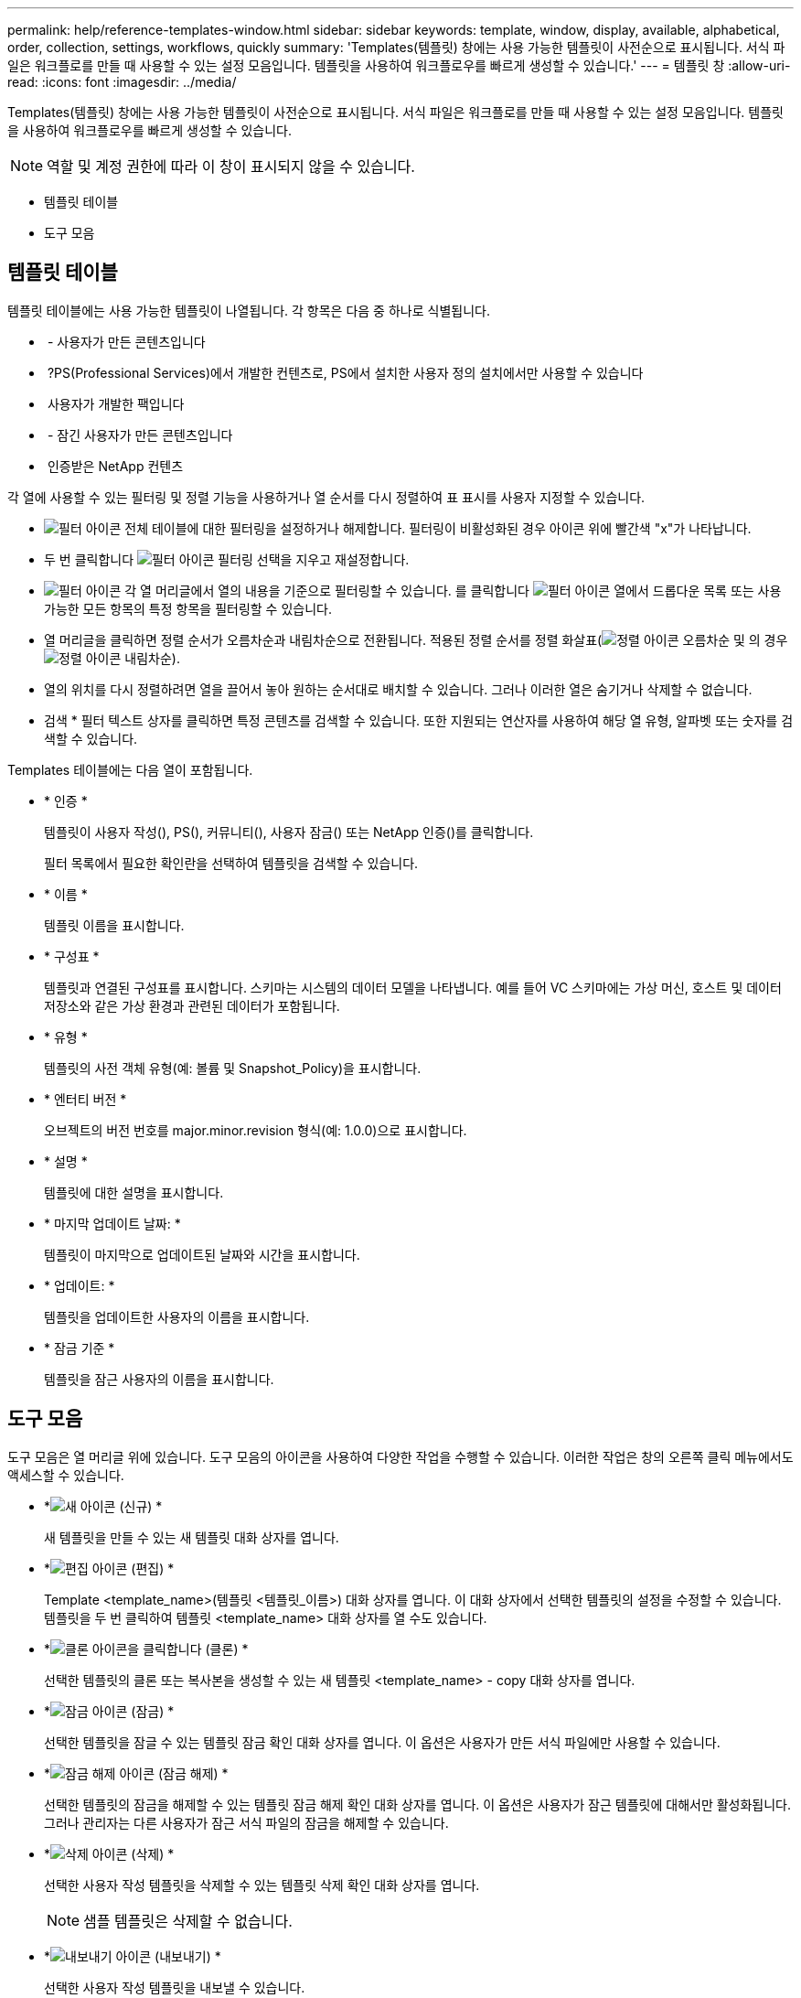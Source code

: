 ---
permalink: help/reference-templates-window.html 
sidebar: sidebar 
keywords: template, window, display, available, alphabetical, order, collection, settings, workflows, quickly 
summary: 'Templates(템플릿) 창에는 사용 가능한 템플릿이 사전순으로 표시됩니다. 서식 파일은 워크플로를 만들 때 사용할 수 있는 설정 모음입니다. 템플릿을 사용하여 워크플로우를 빠르게 생성할 수 있습니다.' 
---
= 템플릿 창
:allow-uri-read: 
:icons: font
:imagesdir: ../media/


[role="lead"]
Templates(템플릿) 창에는 사용 가능한 템플릿이 사전순으로 표시됩니다. 서식 파일은 워크플로를 만들 때 사용할 수 있는 설정 모음입니다. 템플릿을 사용하여 워크플로우를 빠르게 생성할 수 있습니다.


NOTE: 역할 및 계정 권한에 따라 이 창이 표시되지 않을 수 있습니다.

* 템플릿 테이블
* 도구 모음




== 템플릿 테이블

템플릿 테이블에는 사용 가능한 템플릿이 나열됩니다. 각 항목은 다음 중 하나로 식별됩니다.

* image:../media/community_certification.gif[""] - 사용자가 만든 콘텐츠입니다
* image:../media/ps_certified_icon_wfa.gif[""] ?PS(Professional Services)에서 개발한 컨텐츠로, PS에서 설치한 사용자 정의 설치에서만 사용할 수 있습니다
* image:../media/community_certification.gif[""] 사용자가 개발한 팩입니다
* image:../media/lock_icon_wfa.gif[""] - 잠긴 사용자가 만든 콘텐츠입니다
* image:../media/netapp_certified.gif[""] 인증받은 NetApp 컨텐츠


각 열에 사용할 수 있는 필터링 및 정렬 기능을 사용하거나 열 순서를 다시 정렬하여 표 표시를 사용자 지정할 수 있습니다.

* image:../media/filter_icon_wfa.gif["필터 아이콘"] 전체 테이블에 대한 필터링을 설정하거나 해제합니다. 필터링이 비활성화된 경우 아이콘 위에 빨간색 "x"가 나타납니다.
* 두 번 클릭합니다 image:../media/filter_icon_wfa.gif["필터 아이콘"] 필터링 선택을 지우고 재설정합니다.
* image:../media/wfa_filter_icon.gif["필터 아이콘"] 각 열 머리글에서 열의 내용을 기준으로 필터링할 수 있습니다. 를 클릭합니다 image:../media/wfa_filter_icon.gif["필터 아이콘"] 열에서 드롭다운 목록 또는 사용 가능한 모든 항목의 특정 항목을 필터링할 수 있습니다.
* 열 머리글을 클릭하면 정렬 순서가 오름차순과 내림차순으로 전환됩니다. 적용된 정렬 순서를 정렬 화살표(image:../media/wfa_sortarrow_up_icon.gif["정렬 아이콘"] 오름차순 및 의 경우 image:../media/wfa_sortarrow_down_icon.gif["정렬 아이콘"] 내림차순).
* 열의 위치를 다시 정렬하려면 열을 끌어서 놓아 원하는 순서대로 배치할 수 있습니다. 그러나 이러한 열은 숨기거나 삭제할 수 없습니다.
* 검색 * 필터 텍스트 상자를 클릭하면 특정 콘텐츠를 검색할 수 있습니다. 또한 지원되는 연산자를 사용하여 해당 열 유형, 알파벳 또는 숫자를 검색할 수 있습니다.


Templates 테이블에는 다음 열이 포함됩니다.

* * 인증 *
+
템플릿이 사용자 작성(image:../media/community_certification.gif[""]), PS(image:../media/ps_certified_icon_wfa.gif[""]), 커뮤니티(image:../media/community_certification.gif[""]), 사용자 잠금(image:../media/lock_icon_wfa.gif[""]) 또는 NetApp 인증(image:../media/netapp_certified.gif[""])를 클릭합니다.

+
필터 목록에서 필요한 확인란을 선택하여 템플릿을 검색할 수 있습니다.

* * 이름 *
+
템플릿 이름을 표시합니다.

* * 구성표 *
+
템플릿과 연결된 구성표를 표시합니다. 스키마는 시스템의 데이터 모델을 나타냅니다. 예를 들어 VC 스키마에는 가상 머신, 호스트 및 데이터 저장소와 같은 가상 환경과 관련된 데이터가 포함됩니다.

* * 유형 *
+
템플릿의 사전 객체 유형(예: 볼륨 및 Snapshot_Policy)을 표시합니다.

* * 엔터티 버전 *
+
오브젝트의 버전 번호를 major.minor.revision 형식(예: 1.0.0)으로 표시합니다.

* * 설명 *
+
템플릿에 대한 설명을 표시합니다.

* * 마지막 업데이트 날짜: *
+
템플릿이 마지막으로 업데이트된 날짜와 시간을 표시합니다.

* * 업데이트: *
+
템플릿을 업데이트한 사용자의 이름을 표시합니다.

* * 잠금 기준 *
+
템플릿을 잠근 사용자의 이름을 표시합니다.





== 도구 모음

도구 모음은 열 머리글 위에 있습니다. 도구 모음의 아이콘을 사용하여 다양한 작업을 수행할 수 있습니다. 이러한 작업은 창의 오른쪽 클릭 메뉴에서도 액세스할 수 있습니다.

* *image:../media/new_wfa_icon.gif["새 아이콘"] (신규) *
+
새 템플릿을 만들 수 있는 새 템플릿 대화 상자를 엽니다.

* *image:../media/edit_wfa_icon.gif["편집 아이콘"] (편집) *
+
Template <template_name>(템플릿 <템플릿_이름>) 대화 상자를 엽니다. 이 대화 상자에서 선택한 템플릿의 설정을 수정할 수 있습니다. 템플릿을 두 번 클릭하여 템플릿 <template_name> 대화 상자를 열 수도 있습니다.

* *image:../media/clone_wfa_icon.gif["클론 아이콘을 클릭합니다"] (클론) *
+
선택한 템플릿의 클론 또는 복사본을 생성할 수 있는 새 템플릿 <template_name> - copy 대화 상자를 엽니다.

* *image:../media/lock_wfa_icon.gif["잠금 아이콘"] (잠금) *
+
선택한 템플릿을 잠글 수 있는 템플릿 잠금 확인 대화 상자를 엽니다. 이 옵션은 사용자가 만든 서식 파일에만 사용할 수 있습니다.

* *image:../media/unlock_wfa_icon.gif["잠금 해제 아이콘"] (잠금 해제) *
+
선택한 템플릿의 잠금을 해제할 수 있는 템플릿 잠금 해제 확인 대화 상자를 엽니다. 이 옵션은 사용자가 잠근 템플릿에 대해서만 활성화됩니다. 그러나 관리자는 다른 사용자가 잠근 서식 파일의 잠금을 해제할 수 있습니다.

* *image:../media/delete_wfa_icon.gif["삭제 아이콘"] (삭제) *
+
선택한 사용자 작성 템플릿을 삭제할 수 있는 템플릿 삭제 확인 대화 상자를 엽니다.

+

NOTE: 샘플 템플릿은 삭제할 수 없습니다.

* *image:../media/export_wfa_icon.gif["내보내기 아이콘"] (내보내기) *
+
선택한 사용자 작성 템플릿을 내보낼 수 있습니다.

+

NOTE: 샘플 템플릿을 내보낼 수 없습니다.

* *image:../media/add_to_pack.png["팩 아이콘에 추가"] (팩에 추가) *
+
팩 템플릿에 추가 대화 상자를 엽니다. 이 대화 상자에서 편집 가능한 팩에 템플릿과 신뢰할 수 있는 요소를 추가할 수 있습니다.

+

NOTE: 팩에 추가 기능은 인증이 * 없음 * 으로 설정된 템플릿에 대해서만 활성화됩니다

* *image:../media/remove_from_pack.png["팩에서 제거 아이콘"] (팩에서 제거) *
+
선택한 템플릿에 대한 팩 템플릿에서 제거 대화 상자를 엽니다. 이 대화 상자에서 템플릿을 삭제하거나 제거할 수 있습니다.

+

NOTE: 인증에서 제거 기능은 인증이 * 없음 * 으로 설정된 템플릿에 대해서만 활성화됩니다


